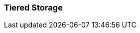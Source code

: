 === Tiered Storage
:term-name: Tiered Storage
:hover-text: Feature that lets you offload log segments to object storage in near real-time, providing long-term data retention and topic recovery.
:link: https://docs.redpanda.com/current/manage/tiered-storage/